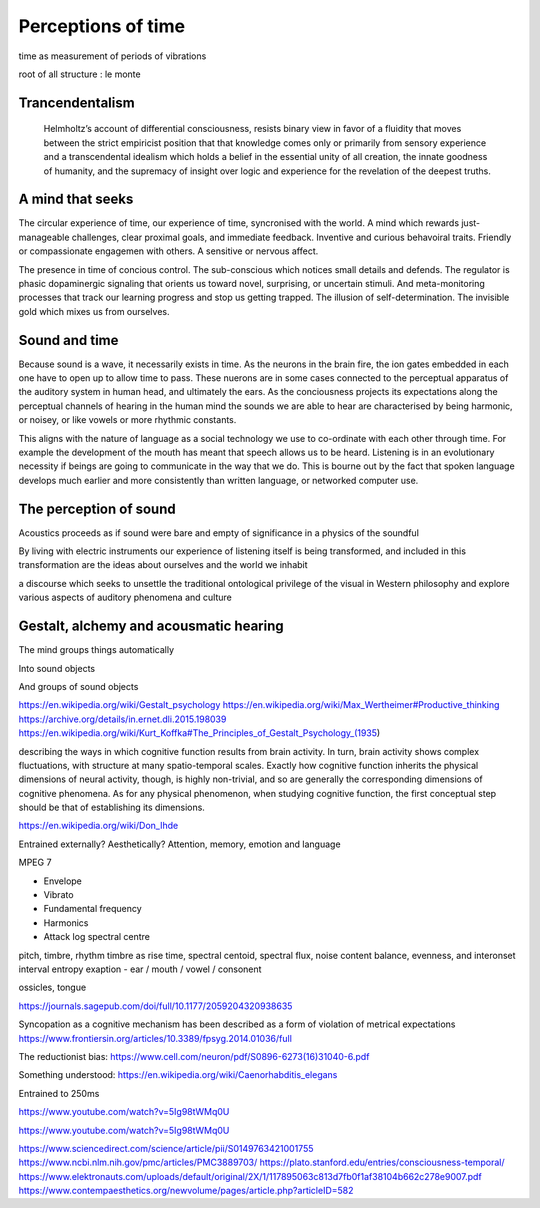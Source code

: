 *******************
Perceptions of time
*******************

time as measurement of periods of vibrations

root of all structure : le monte


Trancendentalism
----------------

 Helmholtz’s account of differential consciousness, resists binary view in favor of a fluidity that moves 
 between the strict empiricist position that that knowledge comes only or primarily from sensory experience
 and a transcendental idealism which holds  a belief in the essential unity of all creation, 
 the innate goodness of humanity, and the supremacy of insight over logic and experience for the revelation 
 of the deepest truths. 
  

A mind that seeks
-----------------

The circular experience of time, our experience of time, syncronised with the world. A mind which 
rewards just-manageable challenges, clear proximal goals, and immediate feedback. Inventive and 
curious behavoiral traits. Friendly or compassionate engagemen with others. A sensitive or nervous 
affect.

.. image:: /_static/sync.jpg

The presence in time of concious control. The sub-conscious which notices small details and defends.
The regulator is phasic dopaminergic signaling that orients us toward novel, surprising, or uncertain stimuli. And 
meta-monitoring processes that track our learning progress and stop us getting trapped. The illusion of 
self-determination. The invisible gold which mixes us from ourselves.

Sound and time
--------------

Because sound is a wave, it necessarily exists in time. As the neurons in the brain fire, the ion gates embedded
in each one have to open up to allow time to pass. These nuerons are in some cases connected to the perceptual apparatus 
of the auditory system in human head, and ultimately the ears. As the conciousness projects its expectations along
the perceptual channels of hearing in the human mind the sounds we are able to hear are characterised by being 
harmonic, or noisey, or like vowels or more rhythmic constants. 

This aligns with the nature of language as a social technology we use to co-ordinate with each other through time. 
For example the development of the mouth has meant that speech allows us to be heard. Listening is in an evolutionary
necessity if beings are going to communicate in the way that we do. This is bourne out by the fact that spoken language
develops much earlier and more consistently than written language, or networked computer use. 


The perception of sound
-----------------------

Acoustics proceeds as if sound were bare and empty of significance in a physics of the soundful

By living with electric instruments our experience of listening itself is being transformed, and included in this transformation are the ideas about ourselves and the world we inhabit

a discourse which seeks to unsettle the traditional ontological privilege of the visual in Western philosophy and explore various aspects of auditory phenomena and culture

Gestalt, alchemy and acousmatic hearing
---------------------------------------

The mind groups things automatically

Into sound objects

And groups of sound objects


https://en.wikipedia.org/wiki/Gestalt_psychology
https://en.wikipedia.org/wiki/Max_Wertheimer#Productive_thinking
https://archive.org/details/in.ernet.dli.2015.198039
https://en.wikipedia.org/wiki/Kurt_Koffka#The_Principles_of_Gestalt_Psychology_(1935)

describing the ways in which cognitive function results from brain activity. In turn, brain activity shows complex fluctuations, with structure at many spatio-temporal scales. Exactly how cognitive function inherits the physical dimensions of neural activity, though, is highly non-trivial, and so are generally the corresponding dimensions of cognitive phenomena. As for any physical phenomenon, when studying cognitive function, the first conceptual step should be that of establishing its dimensions.

https://en.wikipedia.org/wiki/Don_Ihde

Entrained externally? Aesthetically? Attention, memory, emotion and language

MPEG 7

- Envelope 
- Vibrato 
- Fundamental frequency 
- Harmonics 
- Attack log spectral centre 

pitch, timbre, rhythm
timbre as rise time, spectral centoid, spectral flux, noise content
balance, evenness, and interonset interval entropy
exaption - ear / mouth / vowel / consonent

ossicles, tongue


https://journals.sagepub.com/doi/full/10.1177/2059204320938635

Syncopation as a cognitive mechanism has been described as a form of violation of metrical expectations
https://www.frontiersin.org/articles/10.3389/fpsyg.2014.01036/full



The reductionist bias: https://www.cell.com/neuron/pdf/S0896-6273(16)31040-6.pdf

Something understood: https://en.wikipedia.org/wiki/Caenorhabditis_elegans

Entrained to 250ms

https://www.youtube.com/watch?v=5Ig98tWMq0U

https://www.youtube.com/watch?v=5Ig98tWMq0U

https://www.sciencedirect.com/science/article/pii/S0149763421001755
https://www.ncbi.nlm.nih.gov/pmc/articles/PMC3889703/
https://plato.stanford.edu/entries/consciousness-temporal/
https://www.elektronauts.com/uploads/default/original/2X/1/117895063c813d7fb0f1af38104b662c278e9007.pdf
https://www.contempaesthetics.org/newvolume/pages/article.php?articleID=582